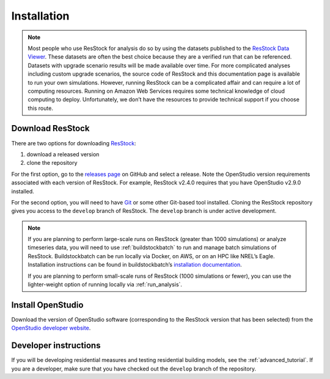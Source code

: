 Installation
============

.. note::
  Most people who use ResStock for analysis do so by using the datasets published to the `ResStock Data Viewer <https://resstock.nrel.gov>`_. These datasets are often the best choice because they are a verified run that can be referenced. Datasets with upgrade scenario results will be made available over time. For more complicated analyses including custom upgrade scenarios, the source code of ResStock and this documentation page is available to run your own simulations. However, running ResStock can be a complicated affair and can require a lot of computing resources. Running on Amazon Web Services requires some technical knowledge of cloud computing to deploy. Unfortunately, we don’t have the resources to provide technical support if you choose this route.

Download ResStock
-----------------

There are two options for downloading `ResStock <https://github.com/NREL/resstock>`_:

1. download a released version
2. clone the repository

For the first option, go to the `releases page <https://github.com/NREL/resstock/releases>`_ on GitHub and select a release. Note the OpenStudio version requirements associated with each version of ResStock. For example, ResStock v2.4.0 requires that you have OpenStudio v2.9.0 installed.

For the second option, you will need to have `Git <https://git-scm.com>`_ or some other Git-based tool installed. Cloning the ResStock repository gives you access to the ``develop`` branch of ResStock. The ``develop`` branch is under active development.

.. note::

  If you are planning to perform large-scale runs on ResStock (greater than 1000 simulations) or analyze timeseries data, you will need to use :ref:`buildstockbatch` to run and manage batch simulations of ResStock.
  Buildstockbatch can be run locally via Docker, on AWS, or on an HPC like NREL’s Eagle.
  Installation instructions can be found in buildstockbatch’s `installation documentation <https://buildstockbatch.readthedocs.io/en/latest/installation.html>`_.

  If you are planning to perform small-scale runs of ResStock (1000 simulations or fewer), you can use the lighter-weight option of running locally via :ref:`run_analysis`.

Install OpenStudio
------------------

Download the version of OpenStudio software (corresponding to the ResStock version that has been selected) from the `OpenStudio developer website <https://www.openstudio.net/developers>`_.

Developer instructions
----------------------

If you will be developing residential measures and testing residential building models, see the :ref:`advanced_tutorial`. If you are a developer, make sure that you have checked out the ``develop`` branch of the repository.
